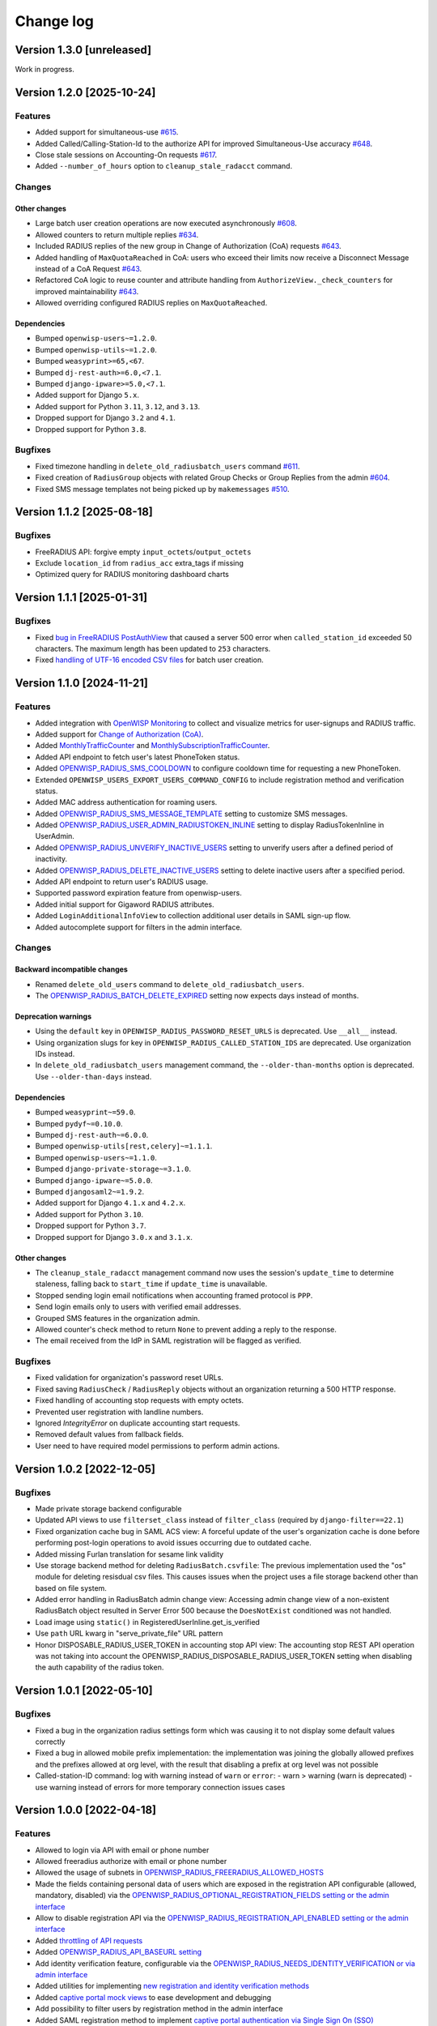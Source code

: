 Change log
==========

Version 1.3.0 [unreleased]
--------------------------

Work in progress.

Version 1.2.0 [2025-10-24]
--------------------------

Features
~~~~~~~~

- Added support for simultaneous-use `#615
  <https://github.com/openwisp/openwisp-radius/issues/615>`_.
- Added Called/Calling-Station-Id to the authorize API for improved
  Simultaneous-Use accuracy `#648
  <https://github.com/openwisp/openwisp-radius/issues/648>`_.
- Close stale sessions on Accounting-On requests `#617
  <https://github.com/openwisp/openwisp-radius/issues/617>`_.
- Added ``--number_of_hours`` option to ``cleanup_stale_radacct`` command.

Changes
~~~~~~~

Other changes
+++++++++++++

- Large batch user creation operations are now executed asynchronously
  `#608 <https://github.com/openwisp/openwisp-radius/issues/608>`_.
- Allowed counters to return multiple replies `#634
  <https://github.com/openwisp/openwisp-radius/issues/634>`_.
- Included RADIUS replies of the new group in Change of Authorization
  (CoA) requests `#643
  <https://github.com/openwisp/openwisp-radius/issues/643>`_.
- Added handling of ``MaxQuotaReached`` in CoA: users who exceed their
  limits now receive a Disconnect Message instead of a CoA Request `#643
  <https://github.com/openwisp/openwisp-radius/issues/643>`_.
- Refactored CoA logic to reuse counter and attribute handling from
  ``AuthorizeView._check_counters`` for improved maintainability `#643
  <https://github.com/openwisp/openwisp-radius/issues/643>`_.
- Allowed overriding configured RADIUS replies on ``MaxQuotaReached``.

Dependencies
++++++++++++

- Bumped ``openwisp-users~=1.2.0``.
- Bumped ``openwisp-utils~=1.2.0``.
- Bumped ``weasyprint>=65,<67``.
- Bumped ``dj-rest-auth>=6.0,<7.1``.
- Bumped ``django-ipware>=5.0,<7.1``.
- Added support for Django ``5.x``.
- Added support for Python ``3.11``, ``3.12``, and ``3.13``.
- Dropped support for Django ``3.2`` and ``4.1``.
- Dropped support for Python ``3.8``.

Bugfixes
~~~~~~~~

- Fixed timezone handling in ``delete_old_radiusbatch_users`` command
  `#611 <https://github.com/openwisp/openwisp-radius/issues/611>`_.
- Fixed creation of ``RadiusGroup`` objects with related Group Checks or
  Group Replies from the admin `#604
  <https://github.com/openwisp/openwisp-radius/issues/604>`_.
- Fixed SMS message templates not being picked up by ``makemessages``
  `#510 <https://github.com/openwisp/openwisp-radius/issues/510>`_.

Version 1.1.2 [2025-08-18]
--------------------------

Bugfixes
~~~~~~~~

- FreeRADIUS API: forgive empty ``input_octets``/``output_octets``
- Exclude ``location_id`` from ``radius_acc`` extra_tags if missing
- Optimized query for RADIUS monitoring dashboard charts

Version 1.1.1 [2025-01-31]
--------------------------

Bugfixes
~~~~~~~~

- Fixed `bug in FreeRADIUS PostAuthView
  <https://github.com/openwisp/openwisp-radius/issues/467>`_ that caused a
  server 500 error when ``called_station_id`` exceeded 50 characters. The
  maximum length has been updated to ``253`` characters.
- Fixed `handling of UTF-16 encoded CSV files
  <https://github.com/openwisp/openwisp-radius/issues/550>`_ for batch
  user creation.

Version 1.1.0 [2024-11-21]
--------------------------

Features
~~~~~~~~

- Added integration with `OpenWISP Monitoring
  <https://openwisp.io/docs/stable/radius/user/radius_monitoring.html>`_
  to collect and visualize metrics for user-signups and RADIUS traffic.
- Added support for `Change of Authorization (CoA)
  <https://openwisp.io/docs/stable/radius/user/change_of_authorization.html>`_.
- Added `MonthlyTrafficCounter
  <https://openwisp.io/docs/stable/radius/user/enforcing_limits.html#monthlytrafficcounter>`_
  and `MonthlySubscriptionTrafficCounter
  <https://openwisp.io/docs/stable/radius/user/enforcing_limits.html#monthlysubscriptiontrafficcounter>`_.
- Added API endpoint to fetch user's latest PhoneToken status.
- Added `OPENWISP_RADIUS_SMS_COOLDOWN
  <https://openwisp.io/docs/stable/radius/user/settings.html#openwisp-radius-sms-cooldown>`_
  to configure cooldown time for requesting a new PhoneToken.
- Extended ``OPENWISP_USERS_EXPORT_USERS_COMMAND_CONFIG`` to include
  registration method and verification status.
- Added MAC address authentication for roaming users.
- Added `OPENWISP_RADIUS_SMS_MESSAGE_TEMPLATE
  <https://openwisp.io/docs/stable/radius/user/settings.html#openwisp-radius-sms-message-template>`_
  setting to customize SMS messages.
- Added `OPENWISP_RADIUS_USER_ADMIN_RADIUSTOKEN_INLINE
  <https://openwisp.io/docs/stable/radius/user/settings.html#openwisp-radius-user-admin-radiustoken-inline>`_
  setting to display RadiusTokenInline in UserAdmin.
- Added `OPENWISP_RADIUS_UNVERIFY_INACTIVE_USERS
  <https://openwisp.io/docs/stable/radius/user/settings.html#openwisp-radius-unverify-inactive-users>`_
  setting to unverify users after a defined period of inactivity.
- Added `OPENWISP_RADIUS_DELETE_INACTIVE_USERS
  <https://openwisp.io/docs/stable/radius/user/settings.html#openwisp-radius-delete-inactive-users>`_
  setting to delete inactive users after a specified period.
- Added API endpoint to return user's RADIUS usage.
- Supported password expiration feature from openwisp-users.
- Added initial support for Gigaword RADIUS attributes.
- Added ``LoginAdditionalInfoView`` to collection additional user details
  in SAML sign-up flow.
- Added autocomplete support for filters in the admin interface.

Changes
~~~~~~~

Backward incompatible changes
+++++++++++++++++++++++++++++

- Renamed ``delete_old_users`` command to
  ``delete_old_radiusbatch_users``.
- The `OPENWISP_RADIUS_BATCH_DELETE_EXPIRED
  <https://openwisp.io/docs/stable/radius/user/settings.html#openwisp-radius-batch-delete-expired>`_
  setting now expects days instead of months.

Deprecation warnings
++++++++++++++++++++

- Using the ``default`` key in ``OPENWISP_RADIUS_PASSWORD_RESET_URLS`` is
  deprecated. Use ``__all__`` instead.
- Using organization slugs for key in
  ``OPENWISP_RADIUS_CALLED_STATION_IDS`` are deprecated. Use organization
  IDs instead.
- In ``delete_old_radiusbatch_users`` management command, the
  ``--older-than-months`` option is deprecated. Use ``--older-than-days``
  instead.

Dependencies
++++++++++++

- Bumped ``weasyprint~=59.0``.
- Bumped ``pydyf~=0.10.0``.
- Bumped ``dj-rest-auth~=6.0.0``.
- Bumped ``openwisp-utils[rest,celery]~=1.1.1``.
- Bumped ``openwisp-users~=1.1.0``.
- Bumped ``django-private-storage~=3.1.0``.
- Bumped ``django-ipware~=5.0.0``.
- Bumped ``djangosaml2~=1.9.2``.
- Added support for Django ``4.1.x`` and ``4.2.x``.
- Added support for Python ``3.10``.
- Dropped support for Python ``3.7``.
- Dropped support for Django ``3.0.x`` and ``3.1.x``.

Other changes
+++++++++++++

- The ``cleanup_stale_radacct`` management command now uses the session's
  ``update_time`` to determine staleness, falling back to ``start_time``
  if ``update_time`` is unavailable.
- Stopped sending login email notifications when accounting framed
  protocol is ``PPP``.
- Send login emails only to users with verified email addresses.
- Grouped SMS features in the organization admin.
- Allowed counter's check method to return ``None`` to prevent adding a
  reply to the response.
- The email received from the IdP in SAML registration will be flagged as
  verified.

Bugfixes
~~~~~~~~

- Fixed validation for organization's password reset URLs.
- Fixed saving ``RadiusCheck`` / ``RadiusReply`` objects without an
  organization returning a 500 HTTP response.
- Fixed handling of accounting stop requests with empty octets.
- Prevented user registration with landline numbers.
- Ignored `IntegrityError` on duplicate accounting start requests.
- Removed default values from fallback fields.
- User need to have required model permissions to perform admin actions.

Version 1.0.2 [2022-12-05]
--------------------------

Bugfixes
~~~~~~~~

- Made private storage backend configurable
- Updated API views to use ``filterset_class`` instead of ``filter_class``
  (required by ``django-filter==22.1``)
- Fixed organization cache bug in SAML ACS view: A forceful update of the
  user's organization cache is done before performing post-login
  operations to avoid issues occurring due to outdated cache.
- Added missing Furlan translation for sesame link validity
- Use storage backend method for deleting ``RadiusBatch.csvfile``: The
  previous implementation used the "os" module for deleting resisdual csv
  files. This causes issues when the project uses a file storage backend
  other than based on file system.
- Added error handling in RadiusBatch admin change view: Accessing admin
  change view of a non-existent RadiusBatch object resulted in Server
  Error 500 because the ``DoesNotExist`` conditioned was not handled.
- Load image using ``static()`` in RegisteredUserInline.get_is_verified
- Use ``path`` URL kwarg in "serve_private_file" URL pattern
- Honor DISPOSABLE_RADIUS_USER_TOKEN in accounting stop API view: The
  accounting stop REST API operation was not taking into account the
  OPENWISP_RADIUS_DISPOSABLE_RADIUS_USER_TOKEN setting when disabling the
  auth capability of the radius token.

Version 1.0.1 [2022-05-10]
--------------------------

Bugfixes
~~~~~~~~

- Fixed a bug in the organization radius settings form which was causing
  it to not display some default values correctly
- Fixed a bug in allowed mobile prefix implementation: the implementation
  was joining the globally allowed prefixes and the prefixes allowed at
  org level, with the result that disabling a prefix at org level was not
  possible
- Called-station-ID command: log with warning instead of ``warn`` or
  ``error``: - warn > warning (warn is deprecated) - use warning instead
  of errors for more temporary connection issues cases

Version 1.0.0 [2022-04-18]
--------------------------

Features
~~~~~~~~

- Allowed to login via API with email or phone number
- Allowed freeradius authorize with email or phone number
- Allowed the usage of subnets in
  `OPENWISP_RADIUS_FREERADIUS_ALLOWED_HOSTS
  <https://openwisp.io/docs/stable/radius/user/settings.html#openwisp-radius-freeradius-allowed-hosts>`_
- Made the fields containing personal data of users which are exposed in
  the registration API configurable (allowed, mandatory, disabled) via the
  `OPENWISP_RADIUS_OPTIONAL_REGISTRATION_FIELDS setting or the admin
  interface
  <https://openwisp.io/docs/stable/radius/user/settings.html#openwisp-radius-optional-registration-fields>`_
- Allow to disable registration API via the
  `OPENWISP_RADIUS_REGISTRATION_API_ENABLED setting or the admin interface
  <https://openwisp.io/docs/stable/radius/user/settings.html#openwisp-radius-registration-api-enabled>`_
- Added `throttling of API requests
  <https://openwisp.io/docs/stable/radius/user/rest-api.html#api-throttling>`_
- Added `OPENWISP_RADIUS_API_BASEURL setting
  <https://openwisp.io/docs/stable/radius/user/settings.html#openwisp-radius-api-baseurl>`_
- Add identity verification feature, configurable via the
  `OPENWISP_RADIUS_NEEDS_IDENTITY_VERIFICATION or via admin interface
  <https://openwisp.io/docs/stable/radius/user/settings.html#openwisp-radius-needs-identity-verification>`_
- Added utilities for implementing `new registration and identity
  verification methods
  <https://openwisp.io/docs/stable/radius/user/settings.html#adding-support-for-more-registration-verification-methods>`_
- Added `captive portal mock views
  <https://openwisp.io/docs/stable/radius/developer/utils.html#captive-portal-mock-views>`_
  to ease development and debugging
- Add possibility to filter users by registration method in the admin
  interface
- Added SAML registration method to implement `captive portal
  authentication via Single Sign On (SSO)
  <https://openwisp.io/docs/stable/radius/user/saml.html>`_
- Added management command and celery task to `delete unverified users
  <https://openwisp.io/docs/stable/radius/user/management_commands.html#delete-unverified-users>`_
- Added translations of user facing API responses in Italian, German,
  Slovenian and Furlan
- Added `Convert RADIUS accounting CALLED-STATION-ID feature
  <https://openwisp.io/docs/stable/radius/user/management_commands.html#convert-called-station-id>`_,
  celery task and management command, with the possibility of triggering
  it on accounting creation (see
  `OPENWISP_RADIUS_CONVERT_CALLED_STATION_ON_CREATE
  <https://openwisp.io/docs/stable/radius/user/settings.html#openwisp-radius-convert-called-station-on-create>`_)
- Added an `equivalent of the FreeRADIUS sqlcounter feature to the REST
  API
  <https://openwisp.io/docs/stable/radius/user/enforcing_limits.html#how-limits-are-enforced-counters>`_
- Added emission of django signal to FreeRADIUS accounting view:
  `radius_accounting_success
  <https://openwisp.io/docs/stable/radius/developer/utils.html#signals>`_
- Added possibility to send email to the user an they start a new radius
  accounting session
- Added organization level settings and related admin interface
  functionality to enable/disable SAML and social login:

  - `OPENWISP_RADIUS_SAML_REGISTRATION_ENABLED
    <https://openwisp.io/docs/stable/radius/user/settings.html#openwisp-radius-saml-registration-enabled>`_
  - `OPENWISP_RADIUS_SOCIAL_REGISTRATION_ENABLED
    <https://openwisp.io/docs/stable/radius/user/settings.html#openwisp-radius-social-registration-enabled>`_

- Added setting to avoid updating username from SAML:
  `OPENWISP_RADIUS_SAML_UPDATES_PRE_EXISTING_USERNAME
  <https://openwisp.io/docs/stable/radius/user/settings.html#openwisp-radius-saml-updates-pre-existing-username>`_

Changes
~~~~~~~

Backward incompatible changes
+++++++++++++++++++++++++++++

- Updated prefixes of REST API URLs:

  - API endpoints dedicated to FreeRADIUS have moved to
    ``/api/v1/freeradius/``
  - the rest of the API endpoints have moved to ``/api/v1/radius/``

- Allowed ``username`` and ``phone_number`` in password reset API, the
  endpoint now accepts the "input" parameter instead of "email"
- Removed customizations for checks and password hashing because they are
  unmaintained, any user needing these customizations is advised to
  implement them as a third party app
- Improved REST API to change password: inherited ``PasswordChangeView``
  of openwisp-users to add support for the current-password field in
  password change view

Dependencies
++++++++++++

- Added support for Django 3.2 and 4.0
- Dropped support for Django 2.2
- Upgraded celery to 5.2.x
- Updated and tested Django REST Framework to 3.13.0
- Added support for Python 3.8, 3.9
- Removed support for Python 3.6

Other changes
+++++++++++++

- Moved AccountingView to freeradius endpoints
- Relaxed default values for the `SMS token settings
  <https://openwisp.io/docs/stable/radius/user/settings.html#sms-token-related-settings>`_
- Switched to new navigation menu and new OpenWISP theme
- Allowed users to sign up to multiple organizations
- Update username when phone number is changed if username is equal to the
  phone number
- Update stop time and termination to ``None`` if ``status_type`` is
  ``Interim-Update``
- Send password reset emails using HTML theme: leverage the new
  `openwisp-utils send_email function
  <https://github.com/openwisp/openwisp-utils#openwisp-utils-admin-theme-email-send-email>`_
  to send an HTML version of the reset password email based on the
  configurable email HTML theme of OpenWISP
- Save the user preferred language in obtain and validate token views
- Added validation check to prevent invalid username in batch user
  creation
- Allowed to set the `Password Reset URL setting
  <https://openwisp.io/docs/stable/radius/user/settings.html#openwisp-radius-password-reset-urls>`_
  via the admin interface
- Added soft limits to celery tasks for background operations
- Generalized the implementation of the fallback model fields which allow
  overriding general settings for each organization

Bugfixes
~~~~~~~~

- Fixed login template of openwisp-admin-theme
- Fixed swagger API docs collision with openwisp-users
- Ensured each user can be member of a group only once
- Radius check and reply should check for organization membership
- ``ValidateAuthTokenView``: show ``phone_number`` as ``null`` if ``None``
- Freeradius API: properly handle interaction between multiple orgs: an
  user trying to authorize using the authorization data of an org for
  which they are not member of must be rejected
- Fixed radius user group creation with multiple orgs
- Added validation of phone number uniqueness in the registration API
- Fixed issues with translatable strings:

  - we don't translate log lines anymore because these won't be shown to
    end users
  - ``gettext`` does not work with fstrings, therefore the use of
    ``str.format()`` has been restored
  - improved some user facing strings

- Fixed Accounting-On and Accounting-Of accounting requests with blank
  usernames
- Delete any cached radius token key on phone number change
- Fixed handling of interim-updates for closed sessions: added handling of
  "Interim-Updates" for RadiusAccounting sessions that are closed by
  OpenWISP when user logs into another organization
- Flag user as verified in batch user creation
- Added validation which prevents the creation of duplicated check/reply
  attributes

Version 0.2.1 [2020-12-14]
--------------------------

Changes
~~~~~~~

- Increased openwisp-users and openwisp-utils versions to be consistent
  with the `OpenWISP 2020-12 release
  <https://github.com/openwisp/ansible-openwisp2/releases/tag/0.12.0>`_
- Increased dj-rest-auth to 2.1.2 and weasyprint to 52

Version 0.2.0 [2020-12-11]
--------------------------

Features
~~~~~~~~

- Changing the phone number via the API now keeps track of previous phone
  numbers used by the user to comply with ISP legal requirements

Changes
~~~~~~~

- Obtain Auth Token View API endpoint: added ``is_active`` attribute to
  response
- Obtain Auth Token View API endpoint: if the user attempting to
  authenticate is inactive, the API will return HTTP status code 401 along
  with the auth token and ``is_active`` attribute
- Validate Auth Token View API endpoint: added ``is_active``,
  ``phone_number`` and ``email`` to response data
- When changing phone number, user is flagged as inactive only after the
  phone token is created and sent successfully
- All API endpoints related to phone token and SMS sending are now
  disabled (return 403 HTTP response) if SMS verification not enabled at
  organization level

Bugfixes
~~~~~~~~

- Removed ``static()`` call from media assets
- Fixed password reset for inactive users
- Fixed default password reset URL value and added docs
- Documentation: fixed several broken internal links

Version 0.1.0 [2020-09-10]
--------------------------

- administration web interface
- support for freeradius 3.0
- multi-tenancy
- REST API
- integration with rlm_rest module of freeradius
- possibility of registering new users via API
- social login support
- mobile phone verification via SMS tokens
- possibility to import users from CSV files
- possibility to generate users for events
- management commands and/or celery tasks to perform clean up operations
  and periodic tasks
- possibility to extend the base classes and swap models to add custom
  functionality without changing the core code
